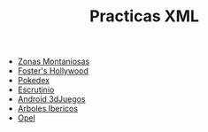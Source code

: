 #+TITLE: Practicas XML
[[https://github.com/s1dam-azarquiel-2021/aru-xml/actions/workflows/web-generation.yml][https://github.com/s1dam-azarquiel-2021/aru-xml/actions/workflows/web-generation.yml/badge.svg]]
[[https://github.com/s1dam-azarquiel-2021/aru-xml/actions/workflows/pages/pages-build-deployment][https://github.com/s1dam-azarquiel-2021/aru-xml/actions/workflows/pages/pages-build-deployment/badge.svg]]

- [[https://s1dam-azarquiel-2021.github.io/aru-xml/zones/zones][Zonas Montaniosas]]
- [[https://s1dam-azarquiel-2021.github.io/aru-xml/foster/foster][Foster's Hollywood]]
- [[https://s1dam-azarquiel-2021.github.io/aru-xml/pokedex/pokedex][Pokedex]]
- [[https://s1dam-azarquiel-2021.github.io/aru-xml/escrutinio/escrutinio][Escrutinio]]
- [[https://s1dam-azarquiel-2021.github.io/aru-xml/android-3djuegos/android-3djuegos][Android 3dJuegos]]
- [[https://s1dam-azarquiel-2021.github.io/aru-xml/arbolesibericos/arbolesibericos][Arboles Ibericos]]
- [[https://s1dam-azarquiel-2021.github.io/aru-xml/opel/opel][Opel]]
